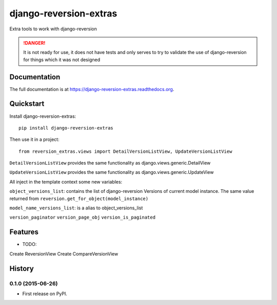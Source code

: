 =============================
django-reversion-extras
=============================

.. image:: https://img.shields.io/pypi/v/django-reversion-extras.svg
    :target: https://badge.fury.io/py/django-reversion-extras

.. image:: https://img.shields.io/pypi/status/django-reversion-extras.svg
    :target: https://badge.fury.io/py/django-reversion-extras

.. image:: https://travis-ci.org/luzfcb/django-reversion-extras.svg?branch=master
    :target: https://travis-ci.org/luzfcb/django-reversion-extras

.. image:: https://coveralls.io/repos/luzfcb/django-reversion-extras/badge.svg?branch=master
    :target: https://coveralls.io/r/luzfcb/django-reversion-extras?branch=master

.. image:: https://landscape.io/github/luzfcb/django-reversion-extras/master/landscape.svg?style=flat
    :target: https://landscape.io/github/luzfcb/django-reversion-extras/master
    :alt: Code Health

.. image:: https://requires.io/github/luzfcb/django-reversion-extras/requirements.svg?branch=master
    :target: https://requires.io/github/luzfcb/django-reversion-extras/requirements/?branch=master
    :alt: Requirements Status

.. image:: https://img.shields.io/pypi/dd//django-reversion-extras.svg
    :target: https://badge.fury.io/py/django-reversion-extras

.. image:: https://img.shields.io/pypi/dm//django-reversion-extras.svg
    :target: https://badge.fury.io/py/django-reversion-extras



Extra tools to work with django-reversion

.. DANGER::
   It is not ready for use, it does not have tests and only serves to try to validate the use of django-reversion for things which it was not designed

Documentation
-------------

The full documentation is at https://django-reversion-extras.readthedocs.org.

Quickstart
----------

Install django-reversion-extras::

    pip install django-reversion-extras

Then use it in a project::

    from reversion_extras.views import DetailVersionListView, UpdateVersionListView



``DetailVersionListView`` provides the same functionality as django.views.generic.DetailView

``UpdateVersionListView`` provides the same functionality as django.views.generic.UpdateView

All inject in the template context some new variables:

``object_versions_list``: contains the list of django-reversion Versions of current model instance. The same
value  returned from ``reversion.get_for_object(model_instance)``

``model_name_versions_list``: is a alias to object_versions_list

``version_paginator``
``version_page_obj``
``version_is_paginated``



Features
--------

* TODO:

Create ReversionView
Create CompareVersionView





History
-------

0.1.0 (2015-06-26)
++++++++++++++++++

* First release on PyPI.


